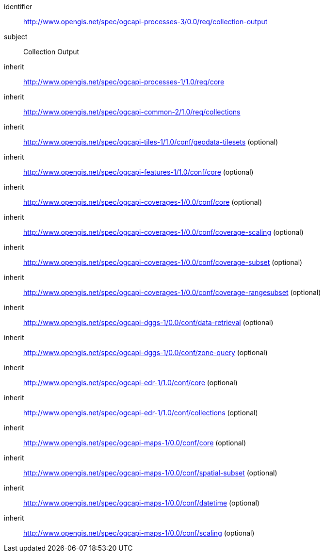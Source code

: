 [[rc_collection-output]]
[requirements_class]
====
[%metadata]
identifier:: http://www.opengis.net/spec/ogcapi-processes-3/0.0/req/collection-output
subject:: Collection Output
inherit:: http://www.opengis.net/spec/ogcapi-processes-1/1.0/req/core
inherit:: http://www.opengis.net/spec/ogcapi-common-2/1.0/req/collections
inherit:: http://www.opengis.net/spec/ogcapi-tiles-1/1.0/conf/geodata-tilesets (optional)
inherit:: http://www.opengis.net/spec/ogcapi-features-1/1.0/conf/core (optional)
inherit:: http://www.opengis.net/spec/ogcapi-coverages-1/0.0/conf/core (optional)
inherit:: http://www.opengis.net/spec/ogcapi-coverages-1/0.0/conf/coverage-scaling (optional)
inherit:: http://www.opengis.net/spec/ogcapi-coverages-1/0.0/conf/coverage-subset (optional)
inherit:: http://www.opengis.net/spec/ogcapi-coverages-1/0.0/conf/coverage-rangesubset (optional)
inherit:: http://www.opengis.net/spec/ogcapi-dggs-1/0.0/conf/data-retrieval (optional)
inherit:: http://www.opengis.net/spec/ogcapi-dggs-1/0.0/conf/zone-query (optional)
inherit:: http://www.opengis.net/spec/ogcapi-edr-1/1.0/conf/core (optional)
inherit:: http://www.opengis.net/spec/ogcapi-edr-1/1.0/conf/collections (optional)
inherit:: http://www.opengis.net/spec/ogcapi-maps-1/0.0/conf/core (optional)
inherit:: http://www.opengis.net/spec/ogcapi-maps-1/0.0/conf/spatial-subset (optional)
inherit:: http://www.opengis.net/spec/ogcapi-maps-1/0.0/conf/datetime (optional)
inherit:: http://www.opengis.net/spec/ogcapi-maps-1/0.0/conf/scaling (optional)
====

